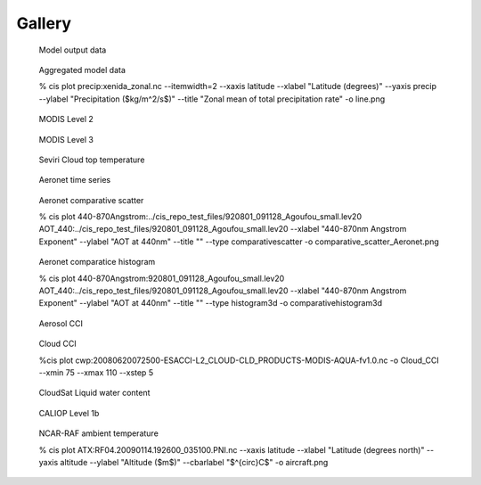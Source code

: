 =======
Gallery
=======

.. figure:: img/model.png
   :width: 400px

   Model output data
  
.. figure:: img/line.png
   :width: 400px

   Aggregated model data

   % cis plot precip:xenida_zonal.nc --itemwidth=2 --xaxis latitude --xlabel "Latitude (degrees)" --yaxis precip --ylabel "Precipitation (\$kg/m^2/s\$)" --title "Zonal mean of total precipitation rate" -o line.png

.. figure:: img/MODIS_L2.png
   :width: 400px

   MODIS Level 2
  
.. figure:: img/MODIS_L3.png
   :width: 400px

   MODIS Level 3
  
.. figure:: img/seviri-ctt.png
   :width: 400px

   Seviri Cloud top temperature

.. figure:: img/agoufou_18022013_all_three.gif
   :width: 400px

   Aeronet time series

.. figure:: img/comparative_scatter_Aeronet.png
   :width: 400px

   Aeronet comparative scatter

   % cis plot 440-870Angstrom:../cis_repo_test_files/920801_091128_Agoufou_small.lev20 AOT_440:../cis_repo_test_files/920801_091128_Agoufou_small.lev20 --xlabel "440-870nm Angstrom Exponent" --ylabel "AOT at 440nm" --title "" --type comparativescatter -o comparative_scatter_Aeronet.png
  
.. figure:: img/comparativehistogram3d.png
   :width: 400px

   Aeronet comparatice histogram

   % cis plot 440-870Angstrom:920801_091128_Agoufou_small.lev20 AOT_440:../cis_repo_test_files/920801_091128_Agoufou_small.lev20 --xlabel "440-870nm Angstrom Exponent" --ylabel "AOT at 440nm" --title "" --type histogram3d -o comparativehistogram3d

.. figure:: img/aerosol_cci.png
   :width: 400px

   Aerosol CCI

.. figure:: img/cloudcci.png
   :width: 400px

   Cloud CCI

   %cis plot cwp:20080620072500-ESACCI-L2_CLOUD-CLD_PRODUCTS-MODIS-AQUA-fv1.0.nc
   -o Cloud_CCI --xmin 75 --xmax 110  --xstep 5

.. figure:: img/cloudsat_RVOD.png
   :width: 400px

   CloudSat Liquid water content
  
.. figure:: img/caliop_l1b.png
   :width: 400px

   CALIOP Level 1b
  
.. figure:: img/aircraft.png
   :width: 400px

   NCAR-RAF ambient temperature

   % cis plot ATX:RF04.20090114.192600_035100.PNI.nc --xaxis latitude --xlabel
   "Latitude (degrees north)" --yaxis altitude --ylabel "Altitude (\$m\$)" --cbarlabel "\$^{\circ}C\$" -o aircraft.png